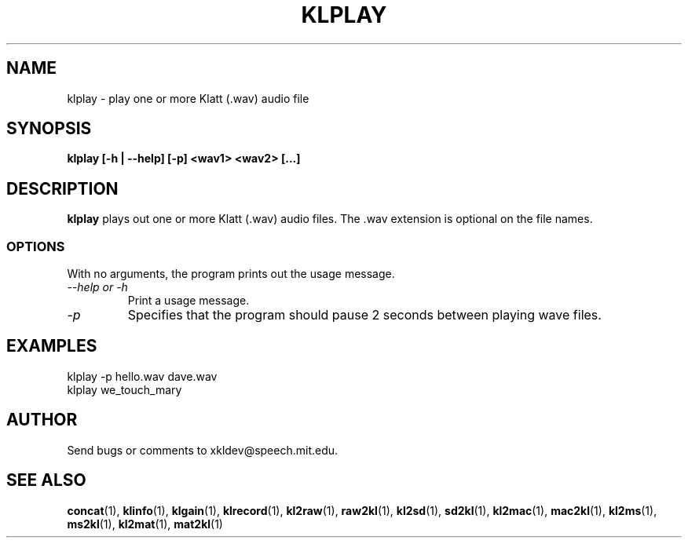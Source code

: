 .TH KLPLAY 1 "XKL Utilities (March 1, 1999)" "MIT Speech Group" \" -*- nroff -*-
.SH NAME
klplay \- play one or more Klatt (.wav) audio file
.SH SYNOPSIS
.B klplay [-h | --help] [-p] <wav1> <wav2> [...]
.SH DESCRIPTION
.PP
.B klplay
plays out one or more Klatt (.wav) audio files.  The .wav extension is
optional on the file names.

.SS OPTIONS
With no arguments, the program prints out the usage message.
.TP
.I "\-\-help or \-h"
Print a usage message.
.TP
.I "\-p"
Specifies that the program should pause 2 seconds between playing wave files.

.SH EXAMPLES
klplay -p hello.wav dave.wav
.br
klplay we_touch_mary

.SH AUTHOR
Send bugs or comments to xkldev@speech.mit.edu.

.SH SEE ALSO
.BR concat (1),
.BR klinfo (1),
.BR klgain (1),
.BR klrecord (1),
.BR kl2raw (1),
.BR raw2kl (1),
.BR kl2sd (1),
.BR sd2kl (1),
.BR kl2mac (1),
.BR mac2kl (1),
.BR kl2ms (1),
.BR ms2kl (1),
.BR kl2mat (1),
.BR mat2kl (1)
